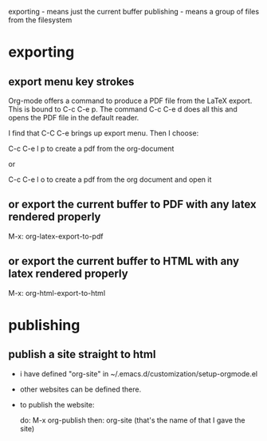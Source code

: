 

exporting - means just the current buffer
publishing - means a group of files from the filesystem

* exporting
:PROPERTIES:
:ID:       e4440461-c76d-4987-8315-a97ddbb3d57a
:PUBDATE:  <2015-10-07 Wed 13:36>
:END:

** export menu key strokes
:PROPERTIES:
:ID:       25c3d979-2711-446f-ae56-a23d795b479e
:END:

Org-mode offers a command to produce a PDF file from the LaTeX
export. This is bound to C-c C-e p. The command C-c C-e d does all
this and opens the PDF file in the default reader.

I find that C-C C-e brings up export menu.  Then I choose:

C-c C-e l p to create a pdf from the org-document

or

C-c C-e l o to create a pdf from the org document and open it

** or export the current buffer to PDF with any latex rendered properly
:PROPERTIES:
:ID:       be49c197-7d0c-4836-bcb1-31d01f1330a1
:END:

M-x: org-latex-export-to-pdf

\begin{equation}
b=\sqrt{b}
\end{equation}

** or export the current buffer to HTML with any latex rendered properly
:PROPERTIES:
:ID:       272d16d8-c521-4e7d-bed4-9327885213fe
:END:

M-x: org-html-export-to-html

\begin{equation}
b=\sqrt{b}
\end{equation}



* publishing
:PROPERTIES:
:ID:       884e05cc-c861-4f7e-8b6f-39007b7680d3
:PUBDATE:  <2015-10-07 Wed 13:36>
:END:

** publish a site straight to html
:PROPERTIES:
:ID:       b8eaa791-ab91-44a1-8689-1f87bef9a0cb
:END:


- i have defined "org-site" in ~/.emacs.d/customization/setup-orgmode.el

- other websites can be defined there.

- to publish the website:

  do: M-x org-publish
  then: org-site (that's the name of that I gave the site)
